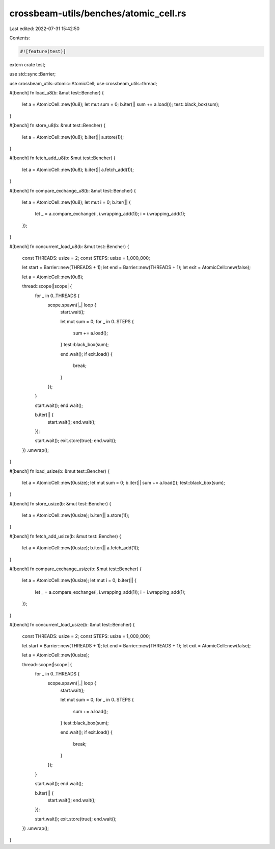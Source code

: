 crossbeam-utils/benches/atomic_cell.rs
======================================

Last edited: 2022-07-31 15:42:50

Contents:

.. code-block:: rs

    #![feature(test)]

extern crate test;

use std::sync::Barrier;

use crossbeam_utils::atomic::AtomicCell;
use crossbeam_utils::thread;

#[bench]
fn load_u8(b: &mut test::Bencher) {
    let a = AtomicCell::new(0u8);
    let mut sum = 0;
    b.iter(|| sum += a.load());
    test::black_box(sum);
}

#[bench]
fn store_u8(b: &mut test::Bencher) {
    let a = AtomicCell::new(0u8);
    b.iter(|| a.store(1));
}

#[bench]
fn fetch_add_u8(b: &mut test::Bencher) {
    let a = AtomicCell::new(0u8);
    b.iter(|| a.fetch_add(1));
}

#[bench]
fn compare_exchange_u8(b: &mut test::Bencher) {
    let a = AtomicCell::new(0u8);
    let mut i = 0;
    b.iter(|| {
        let _ = a.compare_exchange(i, i.wrapping_add(1));
        i = i.wrapping_add(1);
    });
}

#[bench]
fn concurrent_load_u8(b: &mut test::Bencher) {
    const THREADS: usize = 2;
    const STEPS: usize = 1_000_000;

    let start = Barrier::new(THREADS + 1);
    let end = Barrier::new(THREADS + 1);
    let exit = AtomicCell::new(false);

    let a = AtomicCell::new(0u8);

    thread::scope(|scope| {
        for _ in 0..THREADS {
            scope.spawn(|_| loop {
                start.wait();

                let mut sum = 0;
                for _ in 0..STEPS {
                    sum += a.load();
                }
                test::black_box(sum);

                end.wait();
                if exit.load() {
                    break;
                }
            });
        }

        start.wait();
        end.wait();

        b.iter(|| {
            start.wait();
            end.wait();
        });

        start.wait();
        exit.store(true);
        end.wait();
    })
    .unwrap();
}

#[bench]
fn load_usize(b: &mut test::Bencher) {
    let a = AtomicCell::new(0usize);
    let mut sum = 0;
    b.iter(|| sum += a.load());
    test::black_box(sum);
}

#[bench]
fn store_usize(b: &mut test::Bencher) {
    let a = AtomicCell::new(0usize);
    b.iter(|| a.store(1));
}

#[bench]
fn fetch_add_usize(b: &mut test::Bencher) {
    let a = AtomicCell::new(0usize);
    b.iter(|| a.fetch_add(1));
}

#[bench]
fn compare_exchange_usize(b: &mut test::Bencher) {
    let a = AtomicCell::new(0usize);
    let mut i = 0;
    b.iter(|| {
        let _ = a.compare_exchange(i, i.wrapping_add(1));
        i = i.wrapping_add(1);
    });
}

#[bench]
fn concurrent_load_usize(b: &mut test::Bencher) {
    const THREADS: usize = 2;
    const STEPS: usize = 1_000_000;

    let start = Barrier::new(THREADS + 1);
    let end = Barrier::new(THREADS + 1);
    let exit = AtomicCell::new(false);

    let a = AtomicCell::new(0usize);

    thread::scope(|scope| {
        for _ in 0..THREADS {
            scope.spawn(|_| loop {
                start.wait();

                let mut sum = 0;
                for _ in 0..STEPS {
                    sum += a.load();
                }
                test::black_box(sum);

                end.wait();
                if exit.load() {
                    break;
                }
            });
        }

        start.wait();
        end.wait();

        b.iter(|| {
            start.wait();
            end.wait();
        });

        start.wait();
        exit.store(true);
        end.wait();
    })
    .unwrap();
}


